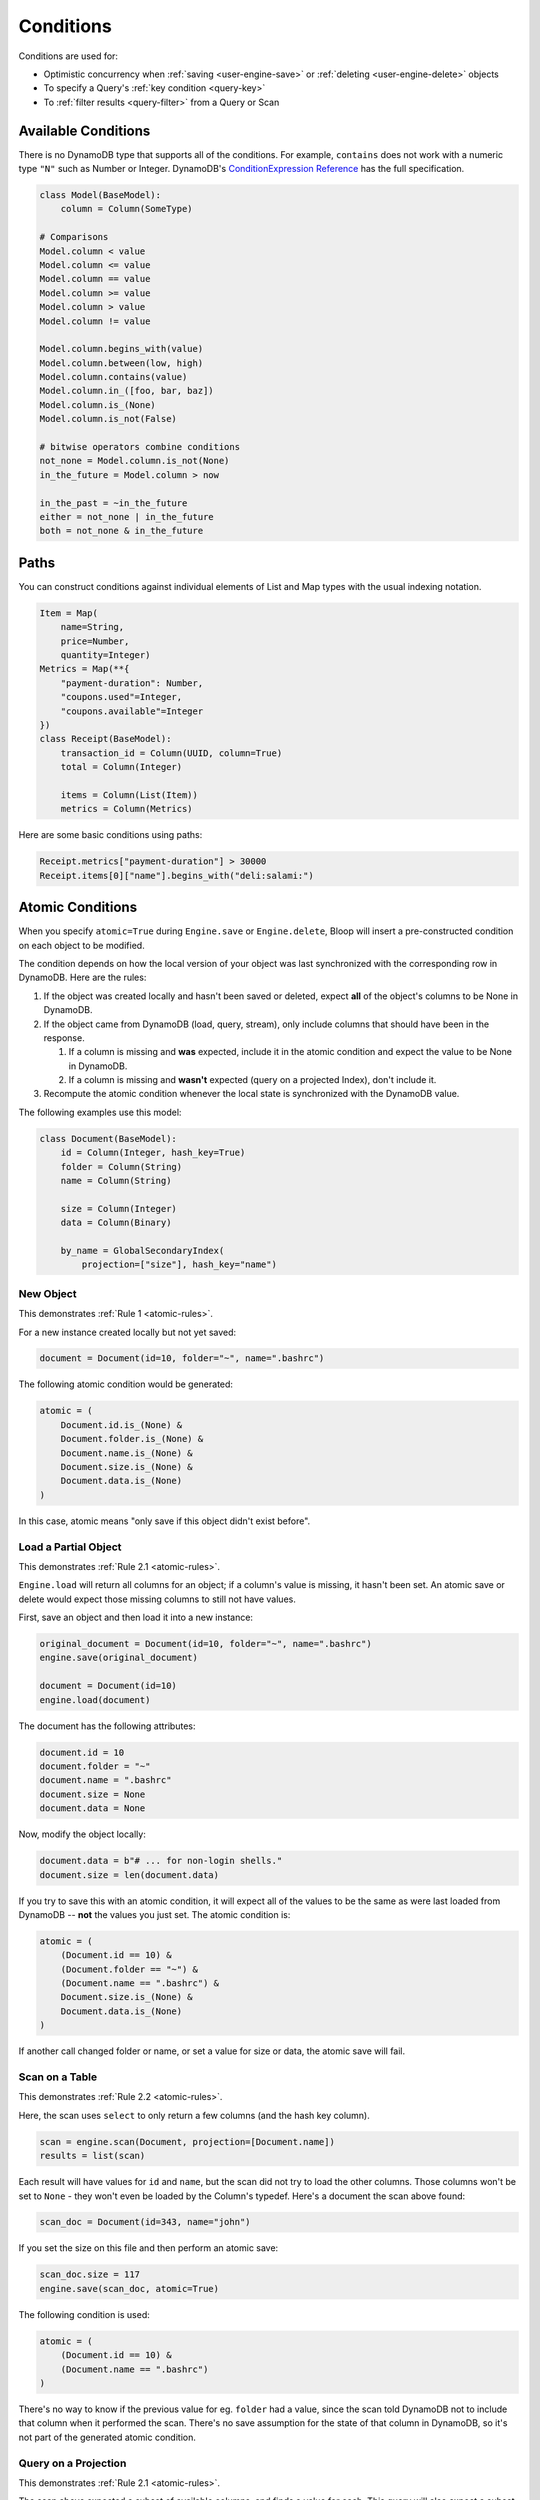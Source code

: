 .. _conditions:

Conditions
^^^^^^^^^^

Conditions are used for:

* Optimistic concurrency when :ref:`saving <user-engine-save>` or :ref:`deleting <user-engine-delete>` objects
* To specify a Query's :ref:`key condition <query-key>`
* To :ref:`filter results <query-filter>` from a Query or Scan

.. _available-conditions:

====================
Available Conditions
====================

There is no DynamoDB type that supports all of the conditions.  For example, ``contains`` does not work with
a numeric type ``"N"`` such as Number or Integer.  DynamoDB's `ConditionExpression Reference`__ has the full
specification.

.. code-block:: python

    class Model(BaseModel):
        column = Column(SomeType)

    # Comparisons
    Model.column < value
    Model.column <= value
    Model.column == value
    Model.column >= value
    Model.column > value
    Model.column != value

    Model.column.begins_with(value)
    Model.column.between(low, high)
    Model.column.contains(value)
    Model.column.in_([foo, bar, baz])
    Model.column.is_(None)
    Model.column.is_not(False)

    # bitwise operators combine conditions
    not_none = Model.column.is_not(None)
    in_the_future = Model.column > now

    in_the_past = ~in_the_future
    either = not_none | in_the_future
    both = not_none & in_the_future

__ http://docs.aws.amazon.com/amazondynamodb/latest/developerguide/Expressions.SpecifyingConditions.html#ConditionExpressionReference

.. _condition-paths:

=====
Paths
=====

You can construct conditions against individual elements of List and Map types with the usual indexing notation.

.. code-block:: python

    Item = Map(
        name=String,
        price=Number,
        quantity=Integer)
    Metrics = Map(**{
        "payment-duration": Number,
        "coupons.used"=Integer,
        "coupons.available"=Integer
    })
    class Receipt(BaseModel):
        transaction_id = Column(UUID, column=True)
        total = Column(Integer)

        items = Column(List(Item))
        metrics = Column(Metrics)

Here are some basic conditions using paths:

.. code-block:: python

    Receipt.metrics["payment-duration"] > 30000
    Receipt.items[0]["name"].begins_with("deli:salami:")

.. _atomic:

=================
Atomic Conditions
=================

When you specify ``atomic=True`` during ``Engine.save`` or ``Engine.delete``, Bloop will insert a pre-constructed
condition on each object to be modified.

The condition depends on how the local version of your object was last synchronized with the corresponding
row in DynamoDB.  Here are the rules:

.. _atomic-rules:

1. If the object was created locally and hasn't been saved or deleted,
   expect **all** of the object's columns to be None in DynamoDB.

2. If the object came from DynamoDB (load, query, stream), only include columns that should have been in the response.

   1. If a column is missing and **was** expected, include it in the atomic condition
      and expect the value to be None in DynamoDB.
   2. If a column is missing and **wasn't** expected (query on a projected Index), don't include it.

3. Recompute the atomic condition whenever the local state is synchronized with the DynamoDB value.

The following examples use this model:

.. code-block:: python

    class Document(BaseModel):
        id = Column(Integer, hash_key=True)
        folder = Column(String)
        name = Column(String)

        size = Column(Integer)
        data = Column(Binary)

        by_name = GlobalSecondaryIndex(
            projection=["size"], hash_key="name")

----------
New Object
----------

This demonstrates :ref:`Rule 1 <atomic-rules>`.

For a new instance created locally but not yet saved:

.. code-block:: python

    document = Document(id=10, folder="~", name=".bashrc")

The following atomic condition would be generated:

.. code-block:: python

    atomic = (
        Document.id.is_(None) &
        Document.folder.is_(None) &
        Document.name.is_(None) &
        Document.size.is_(None) &
        Document.data.is_(None)
    )

In this case, atomic means "only save if this object didn't exist before".

---------------------
Load a Partial Object
---------------------

This demonstrates :ref:`Rule 2.1 <atomic-rules>`.

``Engine.load`` will return all columns for an object; if a column's value is missing, it hasn't been set.  An atomic
save or delete would expect those missing columns to still not have values.

First, save an object and then load it into a new instance:

.. code-block:: python

    original_document = Document(id=10, folder="~", name=".bashrc")
    engine.save(original_document)

    document = Document(id=10)
    engine.load(document)

The document has the following attributes:

.. code-block:: python

    document.id = 10
    document.folder = "~"
    document.name = ".bashrc"
    document.size = None
    document.data = None

Now, modify the object locally:

.. code-block:: python

    document.data = b"# ... for non-login shells."
    document.size = len(document.data)

If you try to save this with an atomic condition, it will expect all of the values to be the same as were last loaded
from DynamoDB -- **not** the values you just set.  The atomic condition is:

.. code-block:: python

    atomic = (
        (Document.id == 10) &
        (Document.folder == "~") &
        (Document.name == ".bashrc") &
        Document.size.is_(None) &
        Document.data.is_(None)
    )

If another call changed folder or name, or set a value for size or data, the atomic save will fail.

---------------
Scan on a Table
---------------

This demonstrates :ref:`Rule 2.2 <atomic-rules>`.

Here, the scan uses ``select`` to only return a few columns (and the hash key column).

.. code-block:: python

    scan = engine.scan(Document, projection=[Document.name])
    results = list(scan)

Each result will have values for ``id`` and ``name``, but the scan did not try to load the other columns.
Those columns won't be set to ``None`` - they won't even be loaded by the Column's typedef.  Here's a document the
scan above found:

.. code-block:: python

    scan_doc = Document(id=343, name="john")

If you set the size on this file and then perform an atomic save:

.. code-block:: python

    scan_doc.size = 117
    engine.save(scan_doc, atomic=True)

The following condition is used:

.. code-block:: python

    atomic = (
        (Document.id == 10) &
        (Document.name == ".bashrc")
    )

There's no way to know if the previous value for eg. ``folder`` had a value, since the scan told DynamoDB not to
include that column when it performed the scan.  There's no save assumption for the state of that column in DynamoDB,
so it's not part of the generated atomic condition.

---------------------
Query on a Projection
---------------------

This demonstrates :ref:`Rule 2.1 <atomic-rules>`.

The scan above expected a subset of available columns, and finds a value for each.  This query will also expect a
subset of all columns (using the index's projection) but the value will be missing.

.. code-block:: python

    query = engine.query(
        Document.by_name,
        key=Document.name == ".profile")
    result = query.first()

This index projects the ``size`` column, which means it's expected to populate the
``id``, ``name``, and ``size`` columns.  If the result looks like this:

.. code-block:: python

    result = Document(id=747, name="tps-reports.xls", size=None)

Then this document didn't have a value for size.  Take a minute to compare this to the result from the previous
example.  Most importantly, this object has a value (None) for the size column, while the scan doesn't.  This all
comes down to whether the operation expects a value to be present or not.

The atomic condition used for this object will be:

.. code-block:: python

    atomic = (
        (Document.id == 747) &
        (Document.name == "tps-reports.xls") &
        Document.size.is_(None)
    )

If the value in DynamoDB has a value for ``size``, the operation will fail.  If the document's ``data`` column has
changed since the query executed, this atomic condition won't care.

--------------
Save then Save
--------------

This demonstrates :ref:`Rule 3 <atomic-rules>`.

Whenever you save or delete and the operation succeeds, the atomic condition is recomputed to match the current state
of the object.  Again, the condition will only expect values for any columns that have values.

To compare, here are two different Documents:

.. code-block:: python

    data_is_none = Document(id=5, data=None)
    no_data = Document(id=6)

    engine.save(data_is_none, no_data)

By setting a value for ``data``, the first object's atomic condition must expect the value to still be None.
The second object didn't indicate an expectation about the value of ``data``, so there's nothing to expect for the
next operation.  Here are the two atomic conditions after the save:

.. code-block:: python

    # Atomic for data_is_none
    atomic = (
        (Document.id == 5) &
        Document.data.is_(None)
    )

    # Atomic for no_data
    atomic = (
        (Document.id == 6)
    )

You can also hit this case by querying an index with a small projection, and only making changes to the projected
columns.  When you save, the next atomic condition will still only be on the projected columns.
